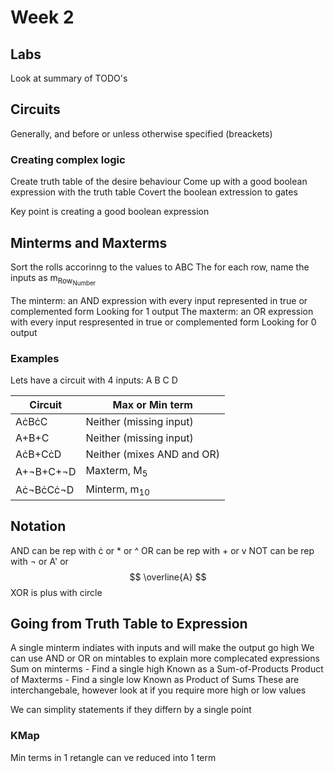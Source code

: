 * Week 2
** Labs
   Look at summary of TODO's
** Circuits
   Generally, and before or unless otherwise specified (breackets)
*** Creating complex logic
   Create truth table of the desire behaviour
   Come up with a good boolean expression with the truth table
   Covert the boolean extression to gates
   
   Key point is creating a good boolean expression
** Minterms and Maxterms
   Sort the rolls accorinng to the values to ABC
   The for each row, name the inputs as m_{Row_Number}

   The minterm: an AND expression with every input represented in true or complemented form
      Looking for 1 output
   The maxterm: an OR expression with every input respresented in true or complemented form
      Looking for 0 output
*** Examples
    Lets have a circuit with 4 inputs: A B C D

    | Circuit   | Max or Min term            |
    |-----------+----------------------------|
    | A\cdot{}B\cdot{}C     | Neither (missing input)    |
    | A+B+C     | Neither (missing input)    |
    | A\cdot{}B+C\cdot{}D   | Neither (mixes AND and OR) |
    | A+\not{}B+C+\not{}D | Maxterm, M_5                |
    | A\cdot\not{}B\cdot{}C\cdot{}\not{}D | Minterm, m_10               |
    
** Notation
   AND can be rep with \cdot or * or ^
   OR can be rep with + or v
   NOT can be rep with \not or A' or \[ \overline{A} \]
   XOR is plus with circle

** Going from Truth Table to Expression
   A single minterm indiates with inputs and will make the output go high
   We can use AND or OR on mintables to explain more complecated expressions
   Sum on minterms - Find a single high
     Known as a Sum-of-Products
   Product of Maxterms - Find a single low
     Known as Product of Sums
   These are interchangebale, however look at if you require more high or low values

   We can simplity statements if they differn by a single point

*** KMap
    Min terms in 1 retangle can ve reduced into 1 term
    
